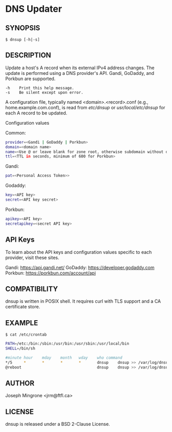 * DNS Updater

** SYNOPSIS
   =$ dnsup [-h|-s]=

** DESCRIPTION
   Update a host's A record when its external IPv4 address changes.  The update
   is performed using a DNS provider's API.  Gandi, GoDaddy, and Porkbun are
   supported.

#+BEGIN_EXAMPLE
   -h    Print this help message.
   -s    Be silent except upon error.
#+END_EXAMPLE

   A configuration file, typically named <domain>.<record>.conf (e.g.,
   home.example.com.conf), is read from /etc/dnsup/ or /usr/local/etc/dnsup/ for
   each A record to be updated.

   Configuration values

   Common:
#+BEGIN_SRC sh
  provider=<Gandi | GoDaddy | Porkbun>
  domain=<domain name>
  name=<Use @ or leave blank for zone root, otherwise subdomain without domain>
  ttl=<TTL in seconds, minimum of 600 for Porkbun>
#+END_SRC

  Gandi:
#+BEGIN_SRC sh
  pat=<Personal Access Token>>
#+END_SRC

  Godaddy:
#+BEGIN_SRC sh
  key=<API key>
  secret=<API key secret>
#+END_SRC

  Porkbun:
#+BEGIN_SRC sh
  apikey=<API key>
  secretapikey=<secret API key>
#+END_SRC

** API Keys

   To learn about the API keys and configuration values specific to each provider, visit these sites.

   Gandi: https://api.gandi.net/
   GoDaddy: https://developer.godaddy.com
   Porkbun: https://porkbun.com/account/api

** COMPATIBILITY
   dnsup is written in POSIX shell.  It requires curl with TLS support and a CA
   certificate store.

** EXAMPLE
~$ cat /etc/crontab~
#+BEGIN_SRC sh
PATH=/etc:/bin:/sbin:/usr/bin:/usr/sbin:/usr/local/bin
SHELL=/bin/sh

#minute	hour	mday	month	wday	who	command
*/5     *       *       *       *       dnsup    dnsup >> /var/log/dnsup.log 2>&1
@reboot                                 dnsup    dnsup >> /var/log/dnsup.log 2>&1
#+END_SRC

** AUTHOR
   Joseph Mingrone <jrm@ftfl.ca>

** LICENSE
   dnsup is released under a BSD 2-Clause License.
